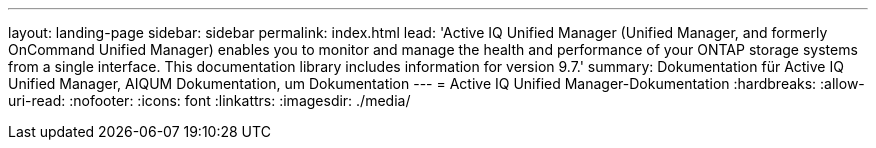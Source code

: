 ---
layout: landing-page 
sidebar: sidebar 
permalink: index.html 
lead: 'Active IQ Unified Manager (Unified Manager, and formerly OnCommand Unified Manager) enables you to monitor and manage the health and performance of your ONTAP storage systems from a single interface. This documentation library includes information for version 9.7.' 
summary: Dokumentation für Active IQ Unified Manager, AIQUM Dokumentation, um Dokumentation 
---
= Active IQ Unified Manager-Dokumentation
:hardbreaks:
:allow-uri-read: 
:nofooter: 
:icons: font
:linkattrs: 
:imagesdir: ./media/



